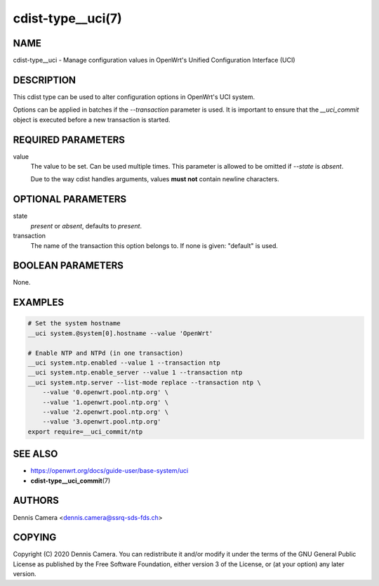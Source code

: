 cdist-type__uci(7)
==================

NAME
----
cdist-type__uci - Manage configuration values in OpenWrt's
Unified Configuration Interface (UCI)


DESCRIPTION
-----------
This cdist type can be used to alter configuration options in OpenWrt's UCI
system.

Options can be applied in batches if the `--transaction` parameter is used.
It is important to ensure that the `__uci_commit` object is executed before a
new transaction is started.

REQUIRED PARAMETERS
-------------------
value
    The value to be set. Can be used multiple times.
    This parameter is allowed to be omitted if `--state` is `absent`.

    Due to the way cdist handles arguments, values **must not** contain newline
    characters.


OPTIONAL PARAMETERS
-------------------
state
    `present` or `absent`, defaults to `present`.
transaction
    The name of the transaction this option belongs to.
    If none is given: "default" is used.


BOOLEAN PARAMETERS
------------------
None.


EXAMPLES
--------

.. code-block:: sh

    # Set the system hostname
    __uci system.@system[0].hostname --value 'OpenWrt'

    # Enable NTP and NTPd (in one transaction)
    __uci system.ntp.enabled --value 1 --transaction ntp
    __uci system.ntp.enable_server --value 1 --transaction ntp
    __uci system.ntp.server --list-mode replace --transaction ntp \
        --value '0.openwrt.pool.ntp.org' \
        --value '1.openwrt.pool.ntp.org' \
        --value '2.openwrt.pool.ntp.org' \
        --value '3.openwrt.pool.ntp.org'
    export require=__uci_commit/ntp


SEE ALSO
--------
- https://openwrt.org/docs/guide-user/base-system/uci
- :strong:`cdist-type__uci_commit`\ (7)


AUTHORS
-------
Dennis Camera <dennis.camera@ssrq-sds-fds.ch>


COPYING
-------
Copyright \(C) 2020 Dennis Camera. You can redistribute it
and/or modify it under the terms of the GNU General Public License as
published by the Free Software Foundation, either version 3 of the
License, or (at your option) any later version.
